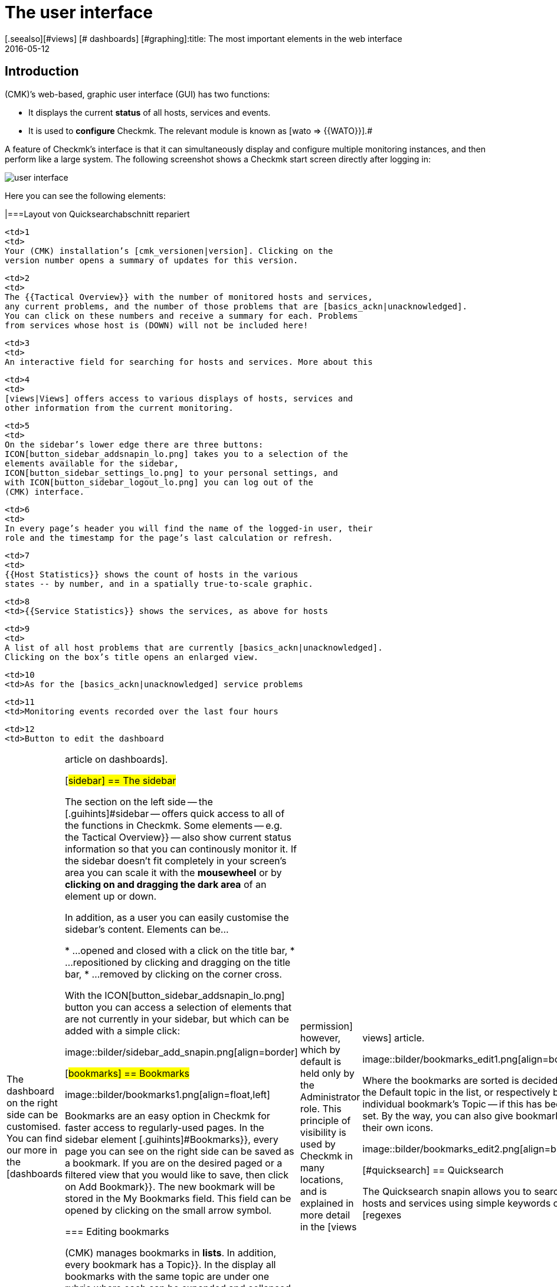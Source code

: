 = The user interface
:revdate: 2016-05-12
[.seealso][#views] [# dashboards] [#graphing]:title: The most important elements in the web interface
:description: After the first login to the web interface you land on a basic overview page. The most important elements are explained here.


== Introduction

(CMK)’s web-based, graphic user interface (GUI) has two functions:

* It displays the current *status* of all hosts, services and events.
* It is used to *configure* Checkmk. The relevant module is known as [wato => {{WATO}}].# 

A feature of Checkmk’s interface is that it can simultaneously display and
configure multiple monitoring instances, and then perform like a large system. The
following screenshot shows a Checkmk start screen directly after logging in:

image::bilder/user_interface.png[align=center]

Here you can see the following elements:

[cols=, ]
|===Layout von Quicksearchabschnitt repariert

  <td>1
  <td>
  Your (CMK) installation’s [cmk_versionen|version]. Clicking on the
  version number opens a summary of updates for this version.
  


  <td>2
  <td>
  The {{Tactical Overview}} with the number of monitored hosts and services,
  any current problems, and the number of those problems that are [basics_ackn|unacknowledged].
  You can click on these numbers and receive a summary for each. Problems
  from services whose host is (DOWN) will not be included here!
  


  <td>3
  <td>
  An interactive field for searching for hosts and services. More about this
[user_interface#quicksearch|later below&nbsp;&#8230;]
  


  <td>4
  <td>
  [views|Views] offers access to various displays of hosts, services and
  other information from the current monitoring.
  


  <td>5
  <td>
  On the sidebar’s lower edge there are three buttons:
  ICON[button_sidebar_addsnapin_lo.png] takes you to a selection of the
  elements available for the sidebar,
  ICON[button_sidebar_settings_lo.png] to your personal settings, and
  with ICON[button_sidebar_logout_lo.png] you can log out of the
  (CMK) interface.
  


  <td>6
  <td>
  In every page’s header you will find the name of the logged-in user, their
  role and the timestamp for the page’s last calculation or refresh.
  


  <td>7
  <td>
  {{Host Statistics}} shows the count of hosts in the various
  states -- by number, and in a spatially true-to-scale graphic.
  


  <td>8
  <td>{{Service Statistics}} shows the services, as above for hosts


  <td>9
  <td>
  A list of all host problems that are currently [basics_ackn|unacknowledged].
  Clicking on the box’s title opens an enlarged view.
  


  <td>10
  <td>As for the [basics_ackn|unacknowledged] service problems


  <td>11
  <td>Monitoring events recorded over the last four hours


  <td>12
  <td>Button to edit the dashboard

|===

The dashboard on the right side can be customised. You can find our more in
the [dashboards|article on dashboards].

[#sidebar]
== The sidebar

The section on the left side -- the [.guihints]#sidebar# -- offers quick access to all
of the functions in Checkmk. Some elements -- e.g. the [.guihints]#Tactical Overview}}# 
-- also show current status information so that you can continously monitor
it. If the sidebar doesn’t fit completely in your screen’s area you can
scale it with the *mousewheel* or by *clicking on and dragging the
dark area* of an element up or down.

In addition, as a user you can easily customise the sidebar's content.
Elements can be...

* ...opened and closed with a click on the title bar,
* ...repositioned by clicking and dragging on the title bar,
* ...removed by clicking on the corner cross.

With the ICON[button_sidebar_addsnapin_lo.png] button you can access a
selection of elements that are not currently in your sidebar, but which can
be added with a simple click:

image::bilder/sidebar_add_snapin.png[align=border]

[#bookmarks]
== Bookmarks

image::bilder/bookmarks1.png[align=float,left]

Bookmarks are an easy option in Checkmk for faster access to regularly-used
pages.  In the sidebar element [.guihints]#Bookmarks}},# every page you can see on the
right side can be saved as a bookmark. If you are on the desired paged or a
filtered view that you would like to save, then click on [.guihints]#Add Bookmark}}.# The
new bookmark will be stored in the [.guihints]#My Bookmarks# field. This field can
be opened by clicking on the small arrow symbol.

=== Editing bookmarks

(CMK) manages bookmarks in *lists*. In addition, every bookmark has
a [.guihints]#Topic}}.#  In the display all bookmarks with the same topic are under one
rubric where each can be expanded and collapsed. Why so complicated? So that
you can make a list of bookmarks visible to other users. In this way, for
your company you can build a navigation structure for specific views and even
to external pages. Every user can nonetheless still manage their own bookmarks.

The [.guihints]#EDIT# button accesses the bookmarks manager:

image::bilder/bookmarks_main.png[align=border]

You can either edit existing lists with ICON[icon_edit.png], or
create a completely new list with [.guihints]#New}}.# The [.guihints]#Title# for a list
in the [.guihints]#General Properties# is not important --
it is only used for management.
Via [.guihints]#Make available for all users# you can make the bookmark visible to
all other users. This requires an [wato_user|permission] however, which by default
is held only by the [.guihints]#Administrator# role. This principle of visibility is
used by Checkmk in many locations, and is explained in more detail in the
[views|views] article.

image::bilder/bookmarks_edit1.png[align=border]

Where the bookmarks are sorted is decided by
the [.guihints]#Default topic# in the list, or respectively by an individual bookmark’s
[.guihints]#Topic# -- if this has been set. By the way, you can also give bookmarks their
own icons.

image::bilder/bookmarks_edit2.png[align=border]


[#quicksearch]
== Quicksearch

The Quicksearch snapin allows you to search for hosts and services using simple
keywords or [regexes|regular expressions]. You will see the results live as you
type them in a drop-down list below the search field. You can then use this
list to call up the views of the elements found.

image::bilder/quicksearch3.png[align=float,left]

In addition to the free search, you can also set and combine filters
explicitly -- for example, to search for specific services on specific hosts. A search
coded with `h: ^myhost s: myservice` will find all services that contain
`myservice` and which run on hosts starting with `myhost`.

You can also use the filters multiple times and in combination. Multiple
instances of a filter are linked with *OR*, different filters with
*AND*. Exception: Multiple host tag filters (tg:) are always linked with
*AND*. If you do not set any filters, the search automatically passes
through the filters for host name, host aliases, host address, and service
description -- in that order. You can adjust the default filters and their order
in [.guihints]#WATO => Global Settings => UserInterface => Quicksearchsearch order}}.# 

The following filters are available:

[cols=20,10,20,20, options="header"]
|===


|Filter
|Command
|Auto-Search
|Linkage
|Example


|Host-ID
|h:
|Yes
|OR
|h: oracle


|Service description
|s:
|Yes
|OR
|s: cpu h: myhost 


|Host group
|hg:
|No
|OR
|hg: server hg: database


|Service group
|sg:
|No
|OR
|sg: testing s: myservice


|Host adress
|ad:
|Yes
|OR
|ad: 192.168.200. s: test


|Host alias
|al:
|Yes
|OR
|al: database al: _db


|Host tag
|tg:
|Yes
|AND
|tg: windows tg: testing

|===

In combination with regular expressions, this results in precise, complex
filter possibilities, such as `h: ^My.*Host$ s: ^my.*(\d|test)$ tg: mytag
tg: mytest`. This would find: Services that begin with `my` and end
with a _digit_ or `test`, run on hosts that begin with `my`
and end with `host`, and finally have the two host tags `mytag`
and `mytest`.

You can use regular expressions for any single filter -- but not for every
combination. As soon as you set group or host tag filters in addition to host
or service filters (name, address, alias), the former must be specified
explicitly, for example `hg: web server s: (apache|nginx)`. Accordingly,
`hg: Web.* s: (apache|nginx)` does *not* work. Background: The
different filters address different sources with different data structures and
functions. However, as mentioned above, you can also search for specific host
groups using patterns, `hg: .*server`, in order to use them in queries.

In the background, [livestatus|livestatus queries] are created from these
searches. For example, `h: localhost s: mem s: cpu h:switch-intern`
would become:

[source,bash]
----
OM(mysite):lq
GET services
Cache: reload
Columns: service_description host_name hostgroups servicegroups
Filter: host_name ~~ switch-intern
Filter: host_name ~~ localhost
Or: 2
Filter: service_description ~~ cpu
Filter: service_description ~~ mem
Or: 2
And: 2
Limit: 80

CPU utilization;localhost;;
Memory;localhost;;
CPU load;localhost;;
CPU utilization;myhost;;
Memory;myhost;;
CPU load;myhost;;

OM(mysite):
----

You also see the value `Limit: 80` in the live status query above. The
dropdown list of the Quicksearch snapin is limited to these 80 hits by default.
You can however adjust the value in
[.guihints]#WATO => Global Settings => UserInterface => Numberof elements to show in Quicksearch}}.# 


== Themes
Since version VERSION[1.5.0b9] the GUI is available with two different themes: The theme [.guihints]#Modern# is activated by default, as seen here in the screenshot.

image::bilder/theme_switch_modern.png[]

However, you can alternatively switch to the old theme [.guihints]#Classic}},# whose screenshots you will encounter in many external articles and also in this manual.

To change the theme globally, open [.guihints]#WATO => Global Settings}},# scroll to the [.guihints]#User Interface# area and click the [.guihints]#Modern# button next to the [.guihints]#User interface theme# option. In the subsequent dialog you can then select the desired theme.

image::bilder/theme_switch_classic.png[]

Of course, you can also [wato_user#user_config_personal|define themes individually] for each user via [.guihints]#WATO => Users}}.# 
The option can be found respectively under [.guihints]#Personal Settings => UserInterface Theme}}.# 
Users can also change themes themselves in their [wato_user#personal_settings => {{PersonalSettings}}].# 
